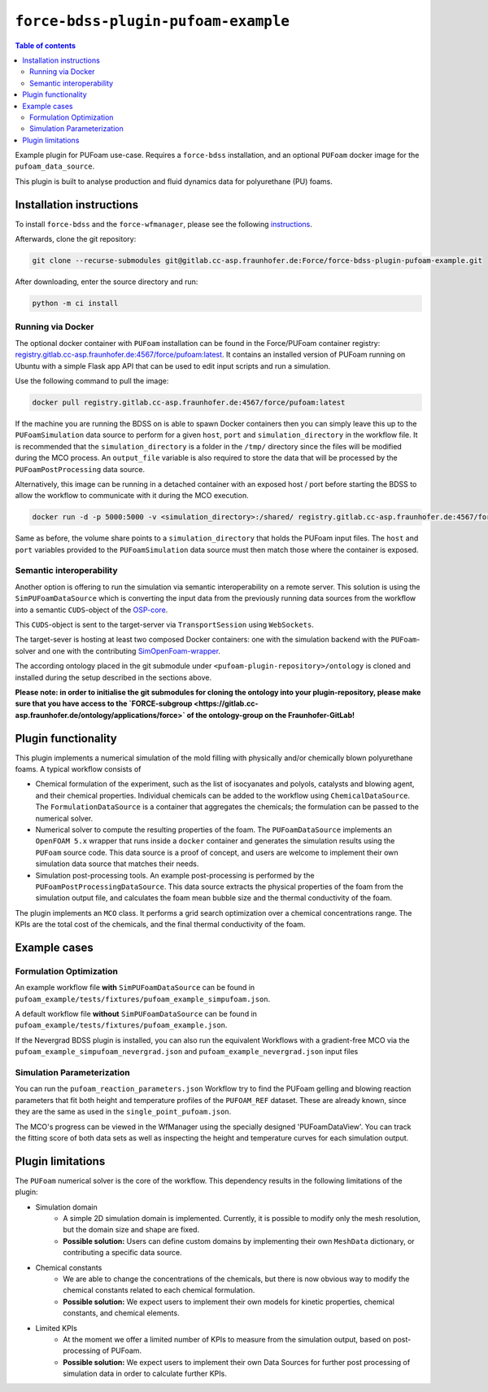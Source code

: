 **********************************
``force-bdss-plugin-pufoam-example``
**********************************

.. contents:: Table of contents


Example plugin for PUFoam use-case.
Requires a ``force-bdss`` installation, and an optional ``PUFoam`` docker image for the ``pufoam_data_source``.

This plugin is built to analyse production and fluid dynamics data for polyurethane (PU) foams.

Installation instructions
#########################

To install ``force-bdss`` and the ``force-wfmanager``, please see the following `instructions <https://github.com/force-h2020/force-bdss/blob/master/doc/source/installation.rst>`_.

Afterwards, clone the git repository:

.. code-block:: console

    git clone --recurse-submodules git@gitlab.cc-asp.fraunhofer.de:Force/force-bdss-plugin-pufoam-example.git

After downloading, enter the source directory and run:

.. code-block:: console

    python -m ci install


Running via Docker
------------------

The optional docker container with ``PUFoam`` installation can be found in the Force/PUFoam container registry:
`<registry.gitlab.cc-asp.fraunhofer.de:4567/force/pufoam:latest>`_. It contains an installed version of PUFoam
running on Ubuntu with a simple Flask app API that can be used to edit input scripts and run a simulation.

Use the following command to pull the image:

.. code-block:: console

     docker pull registry.gitlab.cc-asp.fraunhofer.de:4567/force/pufoam:latest

If the machine you are running the BDSS on is able to spawn Docker containers then you can simply leave this up to
the ``PUFoamSimulation`` data source to perform for a given ``host``, ``port`` and ``simulation_directory`` in the
workflow file. It is recommended that the ``simulation_directory`` is a folder in the ``/tmp/`` directory since the
files will be modified during the MCO process. An ``output_file`` variable is also required to store the data that
will be processed by the ``PUFoamPostProcessing`` data source.

Alternatively, this image can be running in a detached container with an exposed host / port before starting the
BDSS to allow the workflow to communicate with it during the MCO execution.

.. code-block:: console

    docker run -d -p 5000:5000 -v <simulation_directory>:/shared/ registry.gitlab.cc-asp.fraunhofer.de:4567/force/pufoam:latest

Same as before, the volume share points to a ``simulation_directory`` that holds the PUFoam input files. The ``host``
and ``port`` variables provided to the ``PUFoamSimulation`` data source must then match those where the container is
exposed.

Semantic interoperability
-------------------------

Another option is offering to run the simulation via semantic interoperability on a remote server. This solution is using
the ``SimPUFoamDataSource`` which is converting the input data from the previously running data sources from the workflow into a semantic
``CUDS``-object of the `OSP-core <https://github.com/simphony/osp-core>`_.

This ``CUDS``-object is sent to the target-server via ``TransportSession`` using ``WebSockets``.

The target-sever is hosting at least two composed Docker containers: one with the simulation backend with the ``PUFoam``-solver and one with the contributing `SimOpenFoam-wrapper <https://gitlab.cc-asp.fraunhofer.de/simphony/wrappers/simopenfoam>`_.

The according ontology placed in the git submodule under ``<pufoam-plugin-repository>/ontology`` is cloned and installed during the setup described in the sections above.

**Please note: in order to initialise the git submodules for cloning the ontology into your plugin-repository, please make sure that you have access to the `FORCE-subgroup <https://gitlab.cc-asp.fraunhofer.de/ontology/applications/force>` of the ontology-group on the Fraunhofer-GitLab!**

Plugin functionality
####################

This plugin implements a numerical simulation of the mold filling with physically and/or chemically blown
polyurethane foams.
A typical workflow consists of

* Chemical formulation of the experiment, such as the list of isocyanates and polyols,
  catalysts and blowing agent, and their chemical properties.
  Individual chemicals can be added to the workflow using ``ChemicalDataSource``.
  The ``FormulationDataSource`` is a container that aggregates the chemicals; the formulation can be
  passed to the numerical solver.
* Numerical solver to compute the resulting properties of the foam.
  The ``PUFoamDataSource`` implements an ``OpenFOAM 5.x`` wrapper that runs inside a ``docker`` container
  and generates the simulation results using the ``PUFoam`` source code.
  This data source is a proof of concept, and users are welcome to implement their own simulation data source
  that matches their needs.
* Simulation post-processing tools. An example post-processing is performed by the ``PUFoamPostProcessingDataSource``. This data source extracts
  the physical properties of the foam from the simulation output file, and calculates the foam mean bubble size
  and the thermal conductivity of the foam.

The plugin implements an ``MCO`` class. It performs a grid search optimization over a chemical concentrations range.
The KPIs are the total cost of the chemicals, and the final thermal conductivity of the foam.

Example cases
#############

Formulation Optimization
------------------------

An example workflow file **with** ``SimPUFoamDataSource`` can be found in ``pufoam_example/tests/fixtures/pufoam_example_simpufoam.json``.

A default workflow file **without** ``SimPUFoamDataSource`` can be found in ``pufoam_example/tests/fixtures/pufoam_example.json``.

If the Nevergrad BDSS plugin is installed, you can also run the equivalent Workflows with
a gradient-free MCO via the ``pufoam_example_simpufoam_nevergrad.json`` and ``pufoam_example_nevergrad.json`` input files

Simulation Parameterization
---------------------------

You can run the ``pufoam_reaction_parameters.json`` Workflow try to find the PUFoam gelling and blowing reaction
parameters that fit both height and temperature profiles of the ``PUFOAM_REF`` dataset. These are already known, since they
are the same as used in the ``single_point_pufoam.json``.

The MCO's progress can be viewed in the WfManager using the specially designed 'PUFoamDataView'. You can track the
fitting score of both data sets as well as inspecting the height and temperature curves for each simulation output.


Plugin limitations
##################

The ``PUFoam`` numerical solver is the core of the workflow.
This dependency results in the following limitations of the plugin:

* Simulation domain
    * A simple 2D simulation domain is implemented. Currently, it is possible to modify only the mesh resolution, but the domain size
      and shape are fixed.
    *  **Possible solution:**
       Users can define custom domains by implementing their own ``MeshData`` dictionary, or contributing a specific
       data source.
* Chemical constants
    * We are able to change the concentrations of the chemicals, but there is now obvious way to modify the chemical constants related
      to each chemical formulation.
    *  **Possible solution:**
       We expect users to implement their own models for kinetic properties, chemical constants, and chemical elements.
* Limited KPIs
    * At the moment we offer a limited number of KPIs to measure from the simulation output, based on post-processing of PUFoam.
    *  **Possible solution:**
       We expect users to implement their own Data Sources for further post processing of simulation data in order to
       calculate further KPIs.

